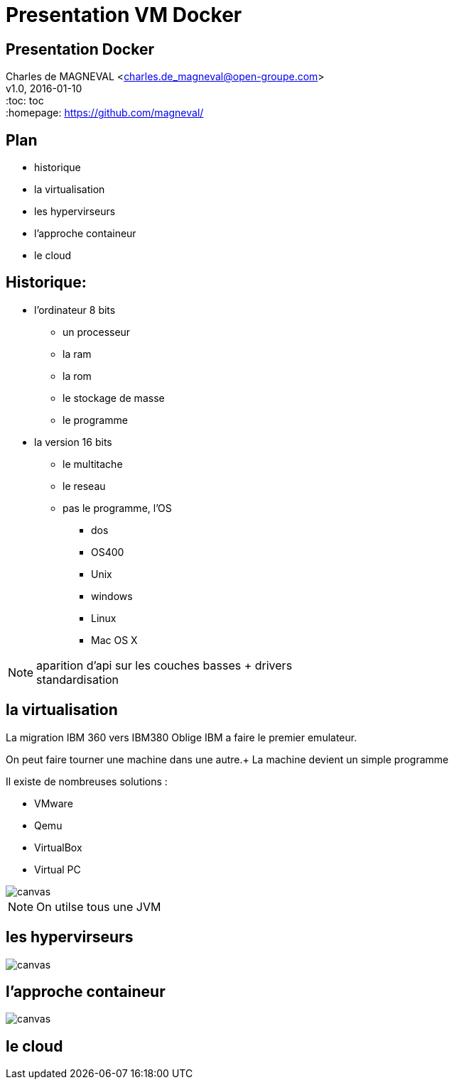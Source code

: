 // ---
// layout: master
// title: Présentation VM et docker
// :backend: deckjs
// ---
:revealjs_mouseWheel: true
:revealjs_history: true
:revealjs_hideAddressBar: true


= Presentation VM Docker

:link-github-project-ghpages: https://magneval.github.io/PresentationDocker
:link-demo-html: {link-github-project-ghpages}/demo.html
:link-demo-pdf: {link-github-project-ghpages}/demo.pdf
:link-demo-adoc: https://raw.githubusercontent.com/magneval/PresentationDocker/master/demo.adoc

== Presentation Docker

Charles de MAGNEVAL <charles.de_magneval@open-groupe.com> +
v1.0, 2016-01-10 +
:toc: toc +
:homepage: https://github.com/magneval/

== Plan
[%step]
* historique
* la virtualisation
* les hypervirseurs
* l'approche containeur
* le cloud

== Historique:
[%step]
* l'ordinateur 8 bits
** un processeur
** la ram
** la rom
** le stockage de masse
** le programme
* la version 16 bits
** le multitache
** le reseau
** pas le programme, l'OS
*** dos
*** OS400
*** Unix
*** windows
*** Linux
*** Mac OS X

[NOTE.speaker]
--
aparition d'api sur les couches basses +
drivers +
standardisation
--

== la virtualisation

La migration IBM 360 vers IBM380 Oblige IBM a faire le premier emulateur.

On peut faire tourner une machine dans une autre.+
La machine devient un simple programme 

Il existe de nombreuses solutions :

* VMware
* Qemu
* VirtualBox
* Virtual PC

image::https://upload.wikimedia.org/wikipedia/commons/thumb/5/5c/Diagramme_ArchiEmulateur.png/813px-Diagramme_ArchiEmulateur.png[canvas,size=contain]

[NOTE.speaker]
--
On utilse tous une JVM
--


== les hypervirseurs

image::https://upload.wikimedia.org/wikipedia/commons/thumb/f/fa/Diagramme_ArchiHyperviseur.png/1169px-Diagramme_ArchiHyperviseur.png[canvas,size=contain]

== l'approche containeur

image::https://upload.wikimedia.org/wikipedia/commons/thumb/3/38/Diagramme_ArchiIsolateur.png/220px-Diagramme_ArchiIsolateur.png[canvas,size=contain]

== le cloud


